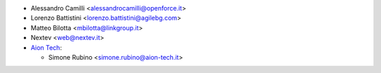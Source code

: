 * Alessandro Camilli <alessandrocamilli@openforce.it>
* Lorenzo Battistini <lorenzo.battistini@agilebg.com>
* Matteo Bilotta <mbilotta@linkgroup.it>
* Nextev <web@nextev.it>
* `Aion Tech <https://aiontech.company/>`_:

  * Simone Rubino <simone.rubino@aion-tech.it>
